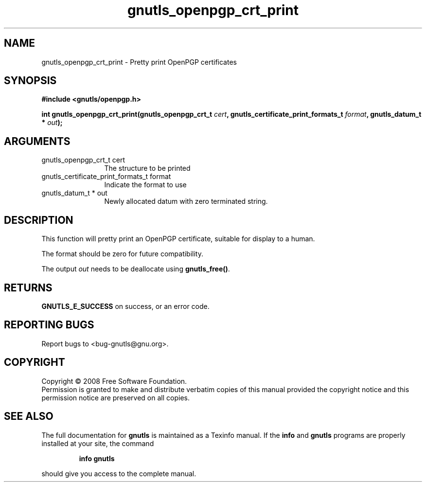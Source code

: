 .\" DO NOT MODIFY THIS FILE!  It was generated by gdoc.
.TH "gnutls_openpgp_crt_print" 3 "2.6.4" "gnutls" "gnutls"
.SH NAME
gnutls_openpgp_crt_print \- Pretty print OpenPGP certificates
.SH SYNOPSIS
.B #include <gnutls/openpgp.h>
.sp
.BI "int gnutls_openpgp_crt_print(gnutls_openpgp_crt_t " cert ", gnutls_certificate_print_formats_t " format ", gnutls_datum_t * " out ");"
.SH ARGUMENTS
.IP "gnutls_openpgp_crt_t cert" 12
The structure to be printed
.IP "gnutls_certificate_print_formats_t format" 12
Indicate the format to use
.IP "gnutls_datum_t * out" 12
Newly allocated datum with zero terminated string.
.SH "DESCRIPTION"
This function will pretty print an OpenPGP certificate, suitable
for display to a human.

The format should be zero for future compatibility.

The output \fIout\fP needs to be deallocate using \fBgnutls_free()\fP.
.SH "RETURNS"
\fBGNUTLS_E_SUCCESS\fP on success, or an error code.
.SH "REPORTING BUGS"
Report bugs to <bug-gnutls@gnu.org>.
.SH COPYRIGHT
Copyright \(co 2008 Free Software Foundation.
.br
Permission is granted to make and distribute verbatim copies of this
manual provided the copyright notice and this permission notice are
preserved on all copies.
.SH "SEE ALSO"
The full documentation for
.B gnutls
is maintained as a Texinfo manual.  If the
.B info
and
.B gnutls
programs are properly installed at your site, the command
.IP
.B info gnutls
.PP
should give you access to the complete manual.
